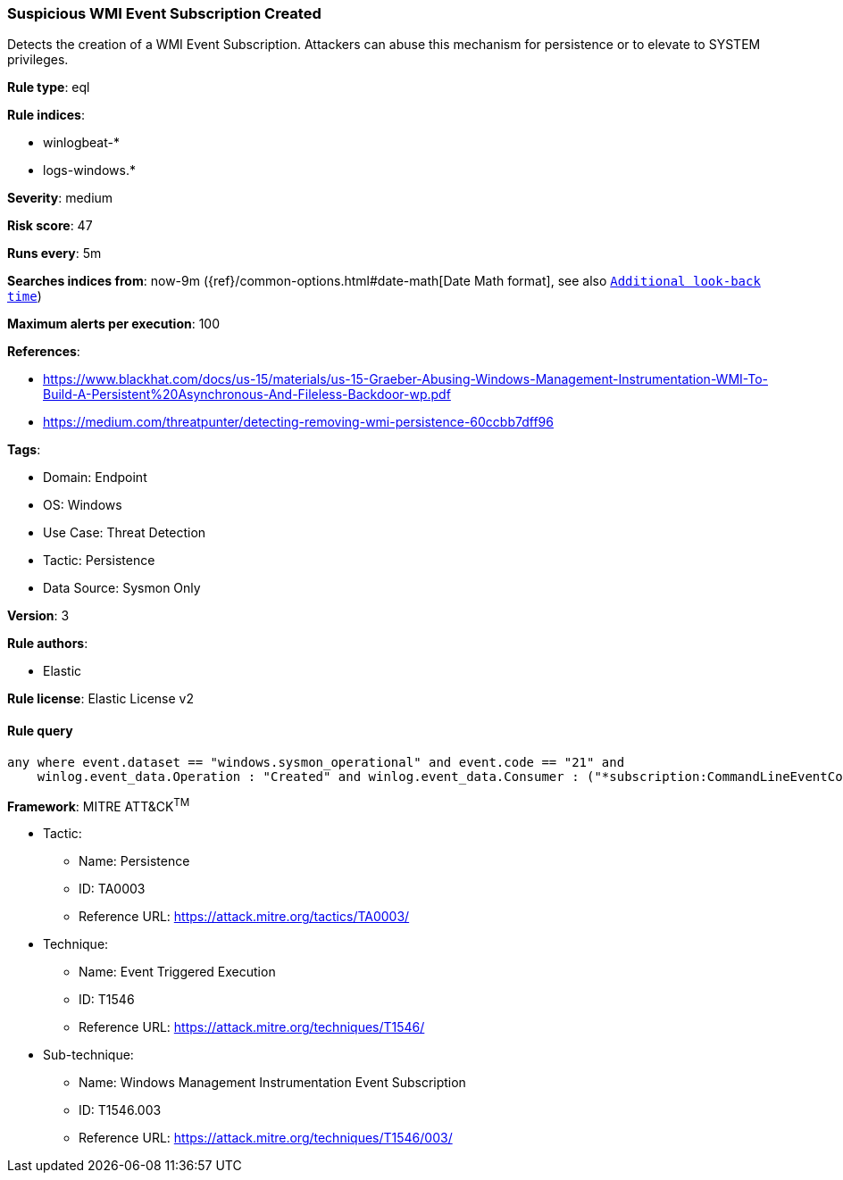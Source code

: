 [[suspicious-wmi-event-subscription-created]]
=== Suspicious WMI Event Subscription Created

Detects the creation of a WMI Event Subscription. Attackers can abuse this mechanism for persistence or to elevate to SYSTEM privileges.

*Rule type*: eql

*Rule indices*: 

* winlogbeat-*
* logs-windows.*

*Severity*: medium

*Risk score*: 47

*Runs every*: 5m

*Searches indices from*: now-9m ({ref}/common-options.html#date-math[Date Math format], see also <<rule-schedule, `Additional look-back time`>>)

*Maximum alerts per execution*: 100

*References*: 

* https://www.blackhat.com/docs/us-15/materials/us-15-Graeber-Abusing-Windows-Management-Instrumentation-WMI-To-Build-A-Persistent%20Asynchronous-And-Fileless-Backdoor-wp.pdf
* https://medium.com/threatpunter/detecting-removing-wmi-persistence-60ccbb7dff96

*Tags*: 

* Domain: Endpoint
* OS: Windows
* Use Case: Threat Detection
* Tactic: Persistence
* Data Source: Sysmon Only

*Version*: 3

*Rule authors*: 

* Elastic

*Rule license*: Elastic License v2


==== Rule query


[source, js]
----------------------------------
any where event.dataset == "windows.sysmon_operational" and event.code == "21" and
    winlog.event_data.Operation : "Created" and winlog.event_data.Consumer : ("*subscription:CommandLineEventConsumer*", "*subscription:ActiveScriptEventConsumer*")

----------------------------------

*Framework*: MITRE ATT&CK^TM^

* Tactic:
** Name: Persistence
** ID: TA0003
** Reference URL: https://attack.mitre.org/tactics/TA0003/
* Technique:
** Name: Event Triggered Execution
** ID: T1546
** Reference URL: https://attack.mitre.org/techniques/T1546/
* Sub-technique:
** Name: Windows Management Instrumentation Event Subscription
** ID: T1546.003
** Reference URL: https://attack.mitre.org/techniques/T1546/003/
